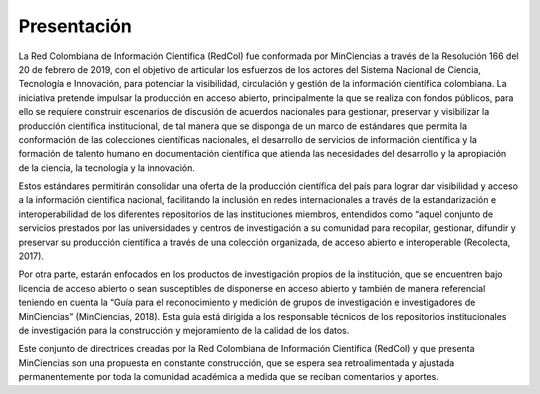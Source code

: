 .. _introduction:

Presentación
===============

La Red Colombiana de Información Científica (RedCol) fue conformada por MinCiencias a través de la Resolución 166 del 20 de febrero de 2019, con el objetivo de articular los esfuerzos de los actores del Sistema Nacional de Ciencia, Tecnología e Innovación, para potenciar la visibilidad, circulación y gestión de la información científica colombiana. La iniciativa pretende impulsar la producción en acceso abierto, principalmente la que se realiza con fondos públicos, para ello se requiere construir escenarios de discusión de acuerdos nacionales para gestionar, preservar y visibilizar la producción científica institucional, de tal manera que se disponga de un marco de estándares que permita la conformación de las colecciones científicas nacionales, el desarrollo de servicios de información científica y la formación de talento humano en documentación científica que atienda las necesidades del desarrollo y la apropiación de la ciencia, la tecnología y la innovación.

Estos estándares permitirán consolidar una oferta de la producción científica del país para lograr dar visibilidad y acceso a la información científica nacional, facilitando la inclusión en redes internacionales a través de la estandarización e interoperabilidad de los diferentes repositorios de las instituciones miembros, entendidos como “aquel conjunto de servicios prestados por las universidades y centros de investigación a su comunidad para recopilar, gestionar, difundir y preservar su producción científica a través de una colección organizada, de acceso abierto e interoperable (Recolecta, 2017). 

Por otra parte, estarán enfocados en los productos de investigación propios de la institución, que se encuentren bajo licencia de acceso abierto o sean susceptibles de disponerse en acceso abierto y también de manera referencial teniendo en cuenta la “Guía para el reconocimiento y medición de grupos de investigación e investigadores de MinCiencias”  (MinCiencias, 2018). Esta guía está dirigida a los responsable técnicos de los repositorios institucionales de investigación para la construcción y mejoramiento de la calidad de los datos. 

Este conjunto de directrices creadas por la Red Colombiana de Información Científica (RedCol) y que presenta MinCiencias son una propuesta en constante construcción, que se espera sea retroalimentada y ajustada permanentemente por toda la comunidad académica a medida que se reciban comentarios y aportes.
